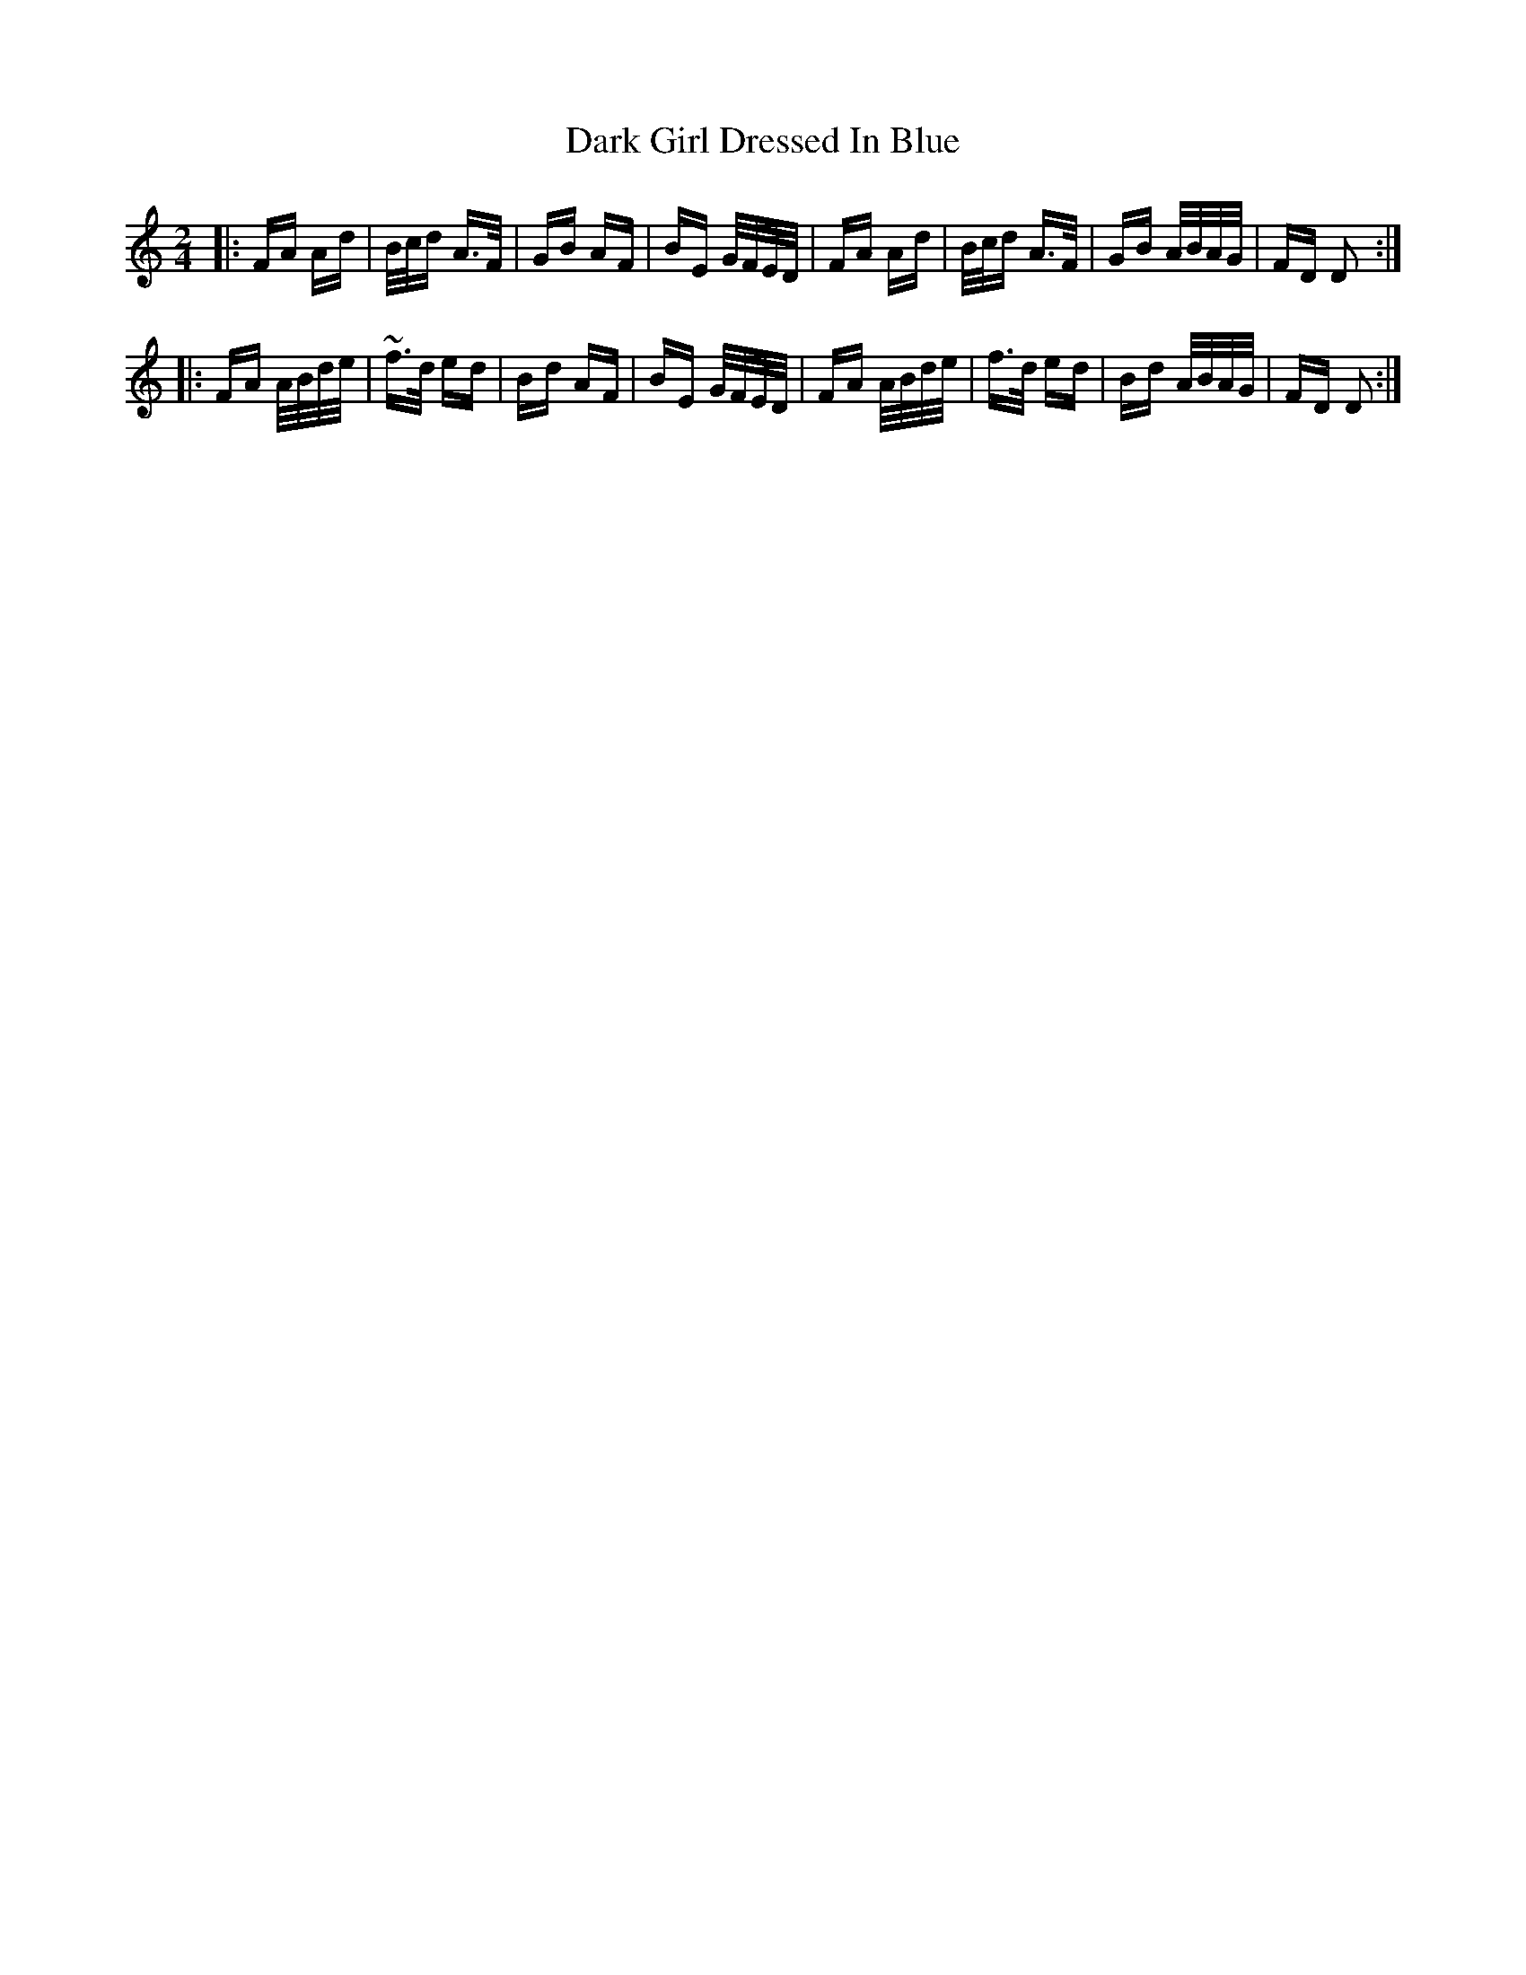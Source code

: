 X: 9485
T: Dark Girl Dressed In Blue
R: polka
M: 2/4
K: Ddorian
|:FA Ad|B/c/d A>F|GB AF|BE G/F/E/D/|FA Ad|B/c/d A>F|GB A/B/A/G/|FD D2:|
|:FA A/B/d/e/|~f>d ed|Bd AF|BE G/F/E/D/|FA A/B/d/e/|f>d ed|Bd A/B/A/G/|FD D2:|

